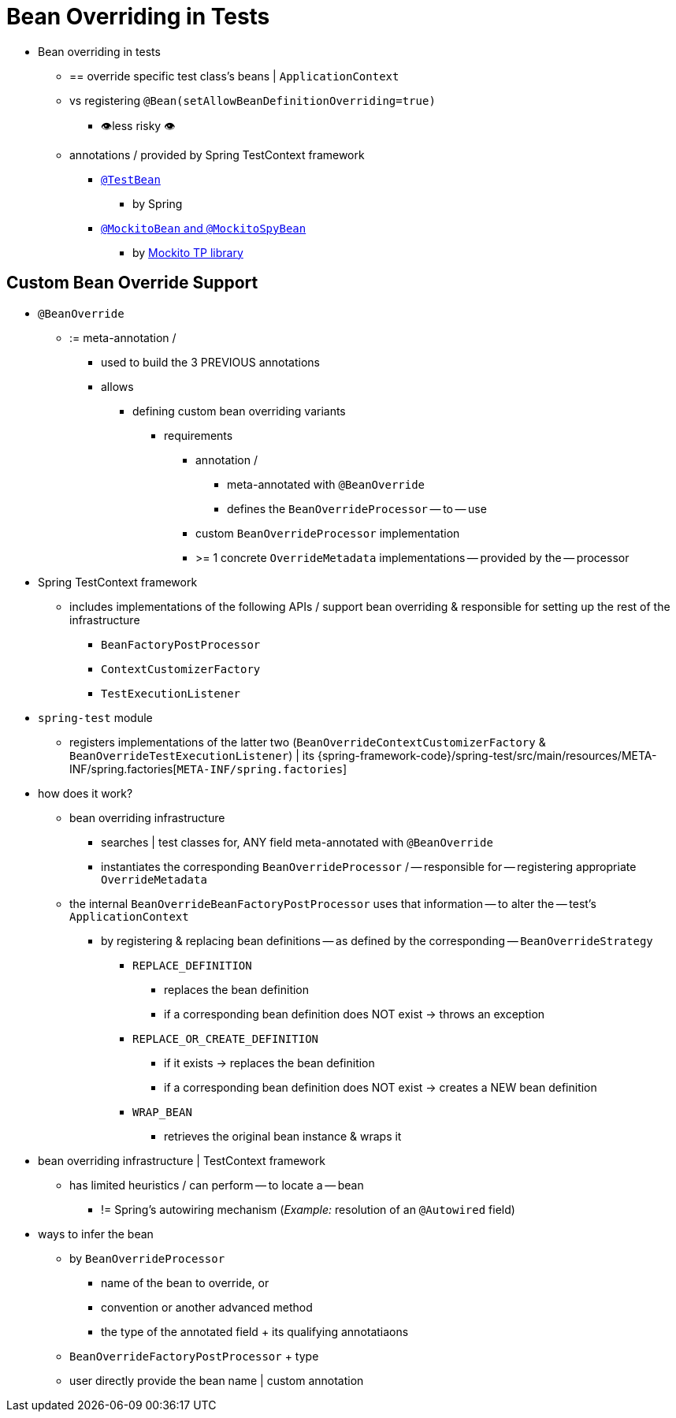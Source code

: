 [[testcontext-bean-overriding]]
= Bean Overriding in Tests

* Bean overriding in tests
  ** == override specific test class's beans |
`ApplicationContext`
  ** vs registering `@Bean(setAllowBeanDefinitionOverriding=true)`
    *** 👁️less risky 👁️
  ** annotations / provided by Spring TestContext framework
    *** xref:testing/annotations/integration-spring/annotation-testbean.adoc[`@TestBean`]
      **** by Spring
    *** xref:testing/annotations/integration-spring/annotation-mockitobean.adoc[`@MockitoBean` and `@MockitoSpyBean`]
      **** by https://site.mockito.org/[Mockito TP library]

[[testcontext-bean-overriding-custom]]
== Custom Bean Override Support

* `@BeanOverride`
  ** := meta-annotation /
    *** used to build the 3 PREVIOUS annotations
    *** allows
      **** defining custom bean overriding variants
        ***** requirements
          ****** annotation /
            ******* meta-annotated with `@BeanOverride`
            ******* defines the `BeanOverrideProcessor` -- to -- use
          ****** custom `BeanOverrideProcessor` implementation
          ****** >= 1 concrete `OverrideMetadata` implementations -- provided by the -- processor

* Spring TestContext framework
  ** includes implementations of the following APIs / support bean overriding & responsible for setting up the rest of the infrastructure
    *** `BeanFactoryPostProcessor`
    *** `ContextCustomizerFactory`
    *** `TestExecutionListener`

* `spring-test` module
  ** registers implementations of the latter two
(`BeanOverrideContextCustomizerFactory` & `BeanOverrideTestExecutionListener`) | its {spring-framework-code}/spring-test/src/main/resources/META-INF/spring.factories[`META-INF/spring.factories`]

* how does it work?
  ** bean overriding infrastructure
    *** searches | test classes for, ANY field meta-annotated with `@BeanOverride`
    *** instantiates the corresponding `BeanOverrideProcessor` / --
responsible for -- registering appropriate `OverrideMetadata`
  ** the internal `BeanOverrideBeanFactoryPostProcessor` uses that information -- to alter the -- test's `ApplicationContext`
    *** by registering & replacing bean definitions -- as defined by the corresponding -- `BeanOverrideStrategy`
      **** `REPLACE_DEFINITION`
        ***** replaces the bean definition
        ***** if a corresponding bean definition does NOT exist -> throws an exception
      **** `REPLACE_OR_CREATE_DEFINITION`
        ***** if it exists -> replaces the bean definition
        ***** if a corresponding bean definition does NOT exist -> creates a
  NEW bean definition
      **** `WRAP_BEAN`
        ***** retrieves the original bean instance & wraps it

* bean overriding infrastructure | TestContext framework
  ** has limited heuristics / can perform -- to locate a -- bean
    *** != Spring's autowiring mechanism (_Example:_ resolution of an `@Autowired` field)

* ways to infer the bean
  ** by `BeanOverrideProcessor` +
    *** name of the bean to override, or
    *** convention or another advanced method
    *** the type of the annotated field + its qualifying annotatiaons
  ** `BeanOverrideFactoryPostProcessor` + type
  ** user directly provide the bean name | custom annotation
